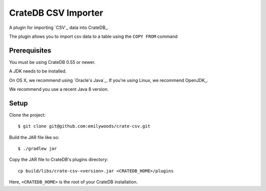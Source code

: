=============================
CrateDB CSV Importer
=============================

A plugin for importing `CSV`_ data into CrateDB_.

The plugin allows you to import csv data to a table using the ``COPY FROM`` command

Prerequisites
=============

You must be using CrateDB 0.55 or newer.

A JDK needs to be installed.

On OS X, we recommend using `Oracle's Java`_. If you're using Linux, we
recommend OpenJDK_.

We recommend you use a recent Java 8 version.

Setup
=====

Clone the project::

    $ git clone git@github.com:emilywoods/crate-csv.git

Build the JAR file like so::

    $ ./gradlew jar

Copy the JAR file to CrateDB's plugins directory::

  cp build/libs/crate-csv-<version>.jar <CRATEDB_HOME>/plugins

Here, ``<CRATEDB_HOME>`` is the root of your CrateDB installation.



